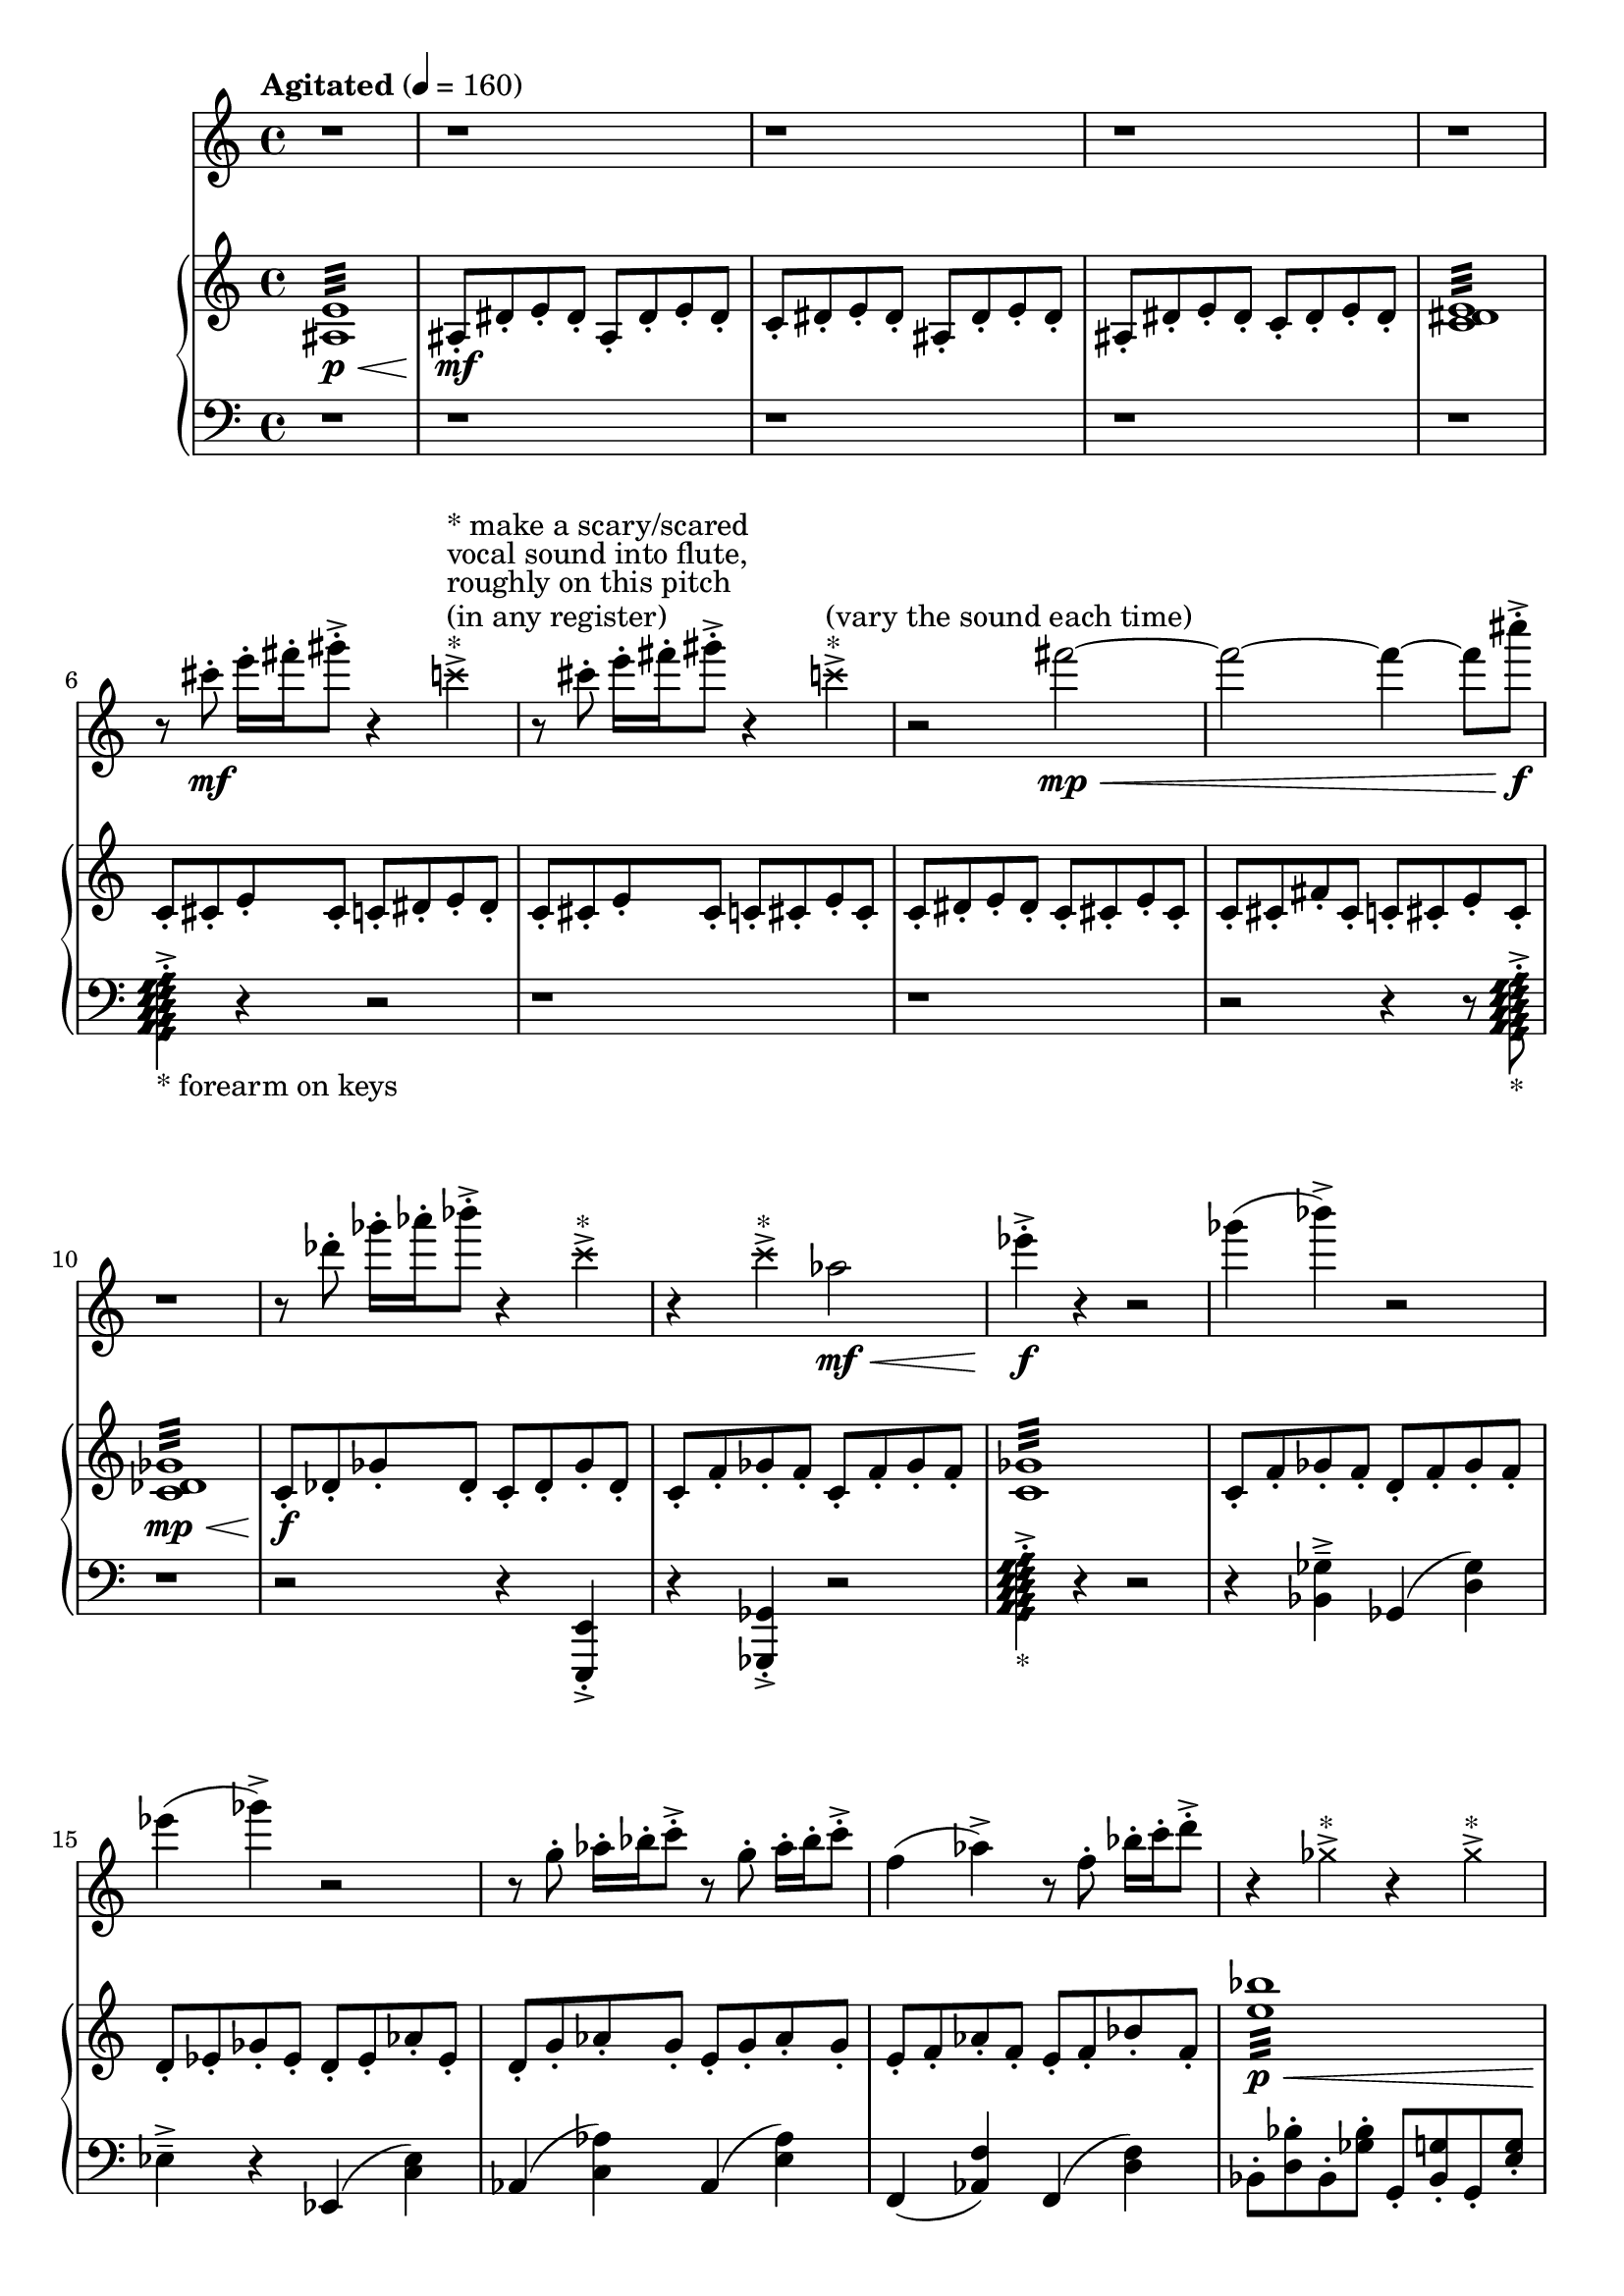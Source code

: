 %! abjad.LilyPondFile._get_format_pieces()
\version "2.22.1"
%! abjad.LilyPondFile._get_format_pieces()
\language "english"

%! abjad.LilyPondFile._get_formatted_blocks()
\score
%! abjad.LilyPondFile._get_formatted_blocks()
{
    \context Score = ""
    <<
        \context Staff = "Flute"
        {
            \time 4/4
            \clef "treble"
            r1
            r1
            r1
            r1
            r1
            r8
            cs'''8
            \mf
            - \staccato
            e'''16
            - \staccato
            fs'''16
            - \staccato
            gs'''8
            - \staccato
            - \accent
            r4
            \tweak style #'cross
            c'''4
            - \accent
            ^ \markup { * }
            ^ \markup { (in any register) }
            ^ \markup { roughly on this pitch }
            ^ \markup { vocal sound into flute, }
            ^ \markup { * make a scary/scared }
            r8
            cs'''8
            - \staccato
            e'''16
            - \staccato
            fs'''16
            - \staccato
            gs'''8
            - \staccato
            - \accent
            r4
            \tweak style #'cross
            c'''4
            - \accent
            ^ \markup { * }
            ^ \markup { (vary the sound each time) }
            r2
            fs'''2
            \mp
            \<
            ~
            fs'''2
            ~
            fs'''4
            ~
            fs'''8
            cs''''8
            \f
            - \accent
            - \staccato
            r1
            r8
            df'''8
            - \staccato
            gf'''16
            - \staccato
            af'''16
            - \staccato
            bf'''8
            - \staccato
            - \accent
            r4
            \tweak style #'cross
            c'''4
            - \accent
            ^ \markup { * }
            r4
            \tweak style #'cross
            c'''4
            - \accent
            ^ \markup { * }
            af''2
            \mf
            \<
            ef'''4
            \f
            - \accent
            - \staccato
            r4
            r2
            gf'''4
            (
            bf'''4
            - \accent
            )
            r2
            ef'''4
            (
            gf'''4
            - \accent
            )
            r2
            r8
            g''8
            - \staccato
            af''16
            - \staccato
            bf''16
            - \staccato
            c'''8
            - \staccato
            - \accent
            r8
            g''8
            - \staccato
            af''16
            - \staccato
            bf''16
            - \staccato
            c'''8
            - \staccato
            - \accent
            f''4
            (
            af''4
            - \accent
            )
            r8
            f''8
            - \staccato
            bf''16
            - \staccato
            c'''16
            - \staccato
            d'''8
            - \staccato
            - \accent
            r4
            \tweak style #'cross
            gf''4
            - \accent
            ^ \markup { * }
            r4
            \tweak style #'cross
            gf''4
            - \accent
            ^ \markup { * }
            r4
            \tweak style #'cross
            gf''4
            - \accent
            ^ \markup { * }
            r8
            \tweak style #'cross
            af''8
            - \accent
            ^ \markup { * }
            r8
            \tweak style #'cross
            af''8
            - \accent
            ^ \markup { * }
            r8
            cs'''8
            - \staccato
            d'''16
            - \staccato
            e'''16
            - \staccato
            fs'''8
            - \staccato
            - \accent
            r8
            cs'''8
            - \staccato
            d'''16
            - \staccato
            e'''16
            - \staccato
            fs'''8
            - \staccato
            - \accent
            r4
            d'''4
            \p
            \<
            ~
            d'''2
            \tweak style #'cross
            bf''4
            \f
            - \accent
            ^ \markup { * }
            r4
            r2
            r1
            r4
            \tweak style #'cross
            c'''4
            - \accent
            ^ \markup { * }
            r2
            r2
            r4
            \tweak style #'cross
            c'''4
            - \accent
            ^ \markup { * }
            r4
            \tweak style #'cross
            d'''4
            - \accent
            ^ \markup { * }
            r4
            \tweak style #'cross
            d'''4
            - \accent
            ^ \markup { * }
            r1
            \tweak style #'diamond
            bf'1
            \fermata
            \f
            ^ \markup { (air tones only) }
            ^ \markup { hyperventilate into flute! }
            \bar "|."
        }
        \context PianoStaff = ""
        <<
            \context Staff = "Piano 1"
            {
                \tempo Agitated 4=160
                \time 4/4
                \clef "treble"
                <as e'>1
                :32
                \p
                \<
                as8
                \mf
                - \staccato
                ds'8
                - \staccato
                e'8
                - \staccato
                ds'8
                - \staccato
                as8
                - \staccato
                ds'8
                - \staccato
                e'8
                - \staccato
                ds'8
                - \staccato
                c'8
                - \staccato
                ds'8
                - \staccato
                e'8
                - \staccato
                ds'8
                - \staccato
                as8
                - \staccato
                ds'8
                - \staccato
                e'8
                - \staccato
                ds'8
                - \staccato
                as8
                - \staccato
                ds'8
                - \staccato
                e'8
                - \staccato
                ds'8
                - \staccato
                c'8
                - \staccato
                ds'8
                - \staccato
                e'8
                - \staccato
                ds'8
                - \staccato
                <c' ds' e'>1
                :32
                c'8
                - \staccato
                cs'8
                - \staccato
                e'8
                - \staccato
                cs'8
                - \staccato
                c'8
                - \staccato
                ds'8
                - \staccato
                e'8
                - \staccato
                ds'8
                - \staccato
                c'8
                - \staccato
                cs'8
                - \staccato
                e'8
                - \staccato
                cs'8
                - \staccato
                c'8
                - \staccato
                cs'8
                - \staccato
                e'8
                - \staccato
                cs'8
                - \staccato
                c'8
                - \staccato
                ds'8
                - \staccato
                e'8
                - \staccato
                ds'8
                - \staccato
                c'8
                - \staccato
                cs'8
                - \staccato
                e'8
                - \staccato
                cs'8
                - \staccato
                c'8
                - \staccato
                cs'8
                - \staccato
                fs'8
                - \staccato
                cs'8
                - \staccato
                c'8
                - \staccato
                cs'8
                - \staccato
                e'8
                - \staccato
                cs'8
                - \staccato
                <c' df' gf'>1
                :32
                \mp
                \<
                c'8
                \f
                - \staccato
                df'8
                - \staccato
                gf'8
                - \staccato
                df'8
                - \staccato
                c'8
                - \staccato
                df'8
                - \staccato
                gf'8
                - \staccato
                df'8
                - \staccato
                c'8
                - \staccato
                f'8
                - \staccato
                gf'8
                - \staccato
                f'8
                - \staccato
                c'8
                - \staccato
                f'8
                - \staccato
                gf'8
                - \staccato
                f'8
                - \staccato
                <c' gf'>1
                :32
                c'8
                - \staccato
                f'8
                - \staccato
                gf'8
                - \staccato
                f'8
                - \staccato
                d'8
                - \staccato
                f'8
                - \staccato
                gf'8
                - \staccato
                f'8
                - \staccato
                d'8
                - \staccato
                ef'8
                - \staccato
                gf'8
                - \staccato
                ef'8
                - \staccato
                d'8
                - \staccato
                ef'8
                - \staccato
                af'8
                - \staccato
                ef'8
                - \staccato
                d'8
                - \staccato
                g'8
                - \staccato
                af'8
                - \staccato
                g'8
                - \staccato
                e'8
                - \staccato
                g'8
                - \staccato
                af'8
                - \staccato
                g'8
                - \staccato
                e'8
                - \staccato
                f'8
                - \staccato
                af'8
                - \staccato
                f'8
                - \staccato
                e'8
                - \staccato
                f'8
                - \staccato
                bf'8
                - \staccato
                f'8
                - \staccato
                <e'' bf''>1
                :32
                \p
                \<
                <fs'' b'' c'''>4
                \f
                - \accent
                - \staccato
                r4
                r8
                b''8
                - \staccato
                c'''16
                - \staccato
                d'''16
                - \staccato
                e'''8
                - \staccato
                - \accent
                r8
                - \staccato
                cs'''8
                - \staccato
                d'''8
                - \staccato
                cs'''8
                - \staccato
                as''8
                - \staccato
                cs'''8
                - \staccato
                d'''8
                - \staccato
                cs'''8
                - \staccato
                <gs'' cs''' d'''>1
                :32
                \p
                \<
                r8
                - \staccato
                cs'''8
                \f
                - \staccato
                d'''8
                - \staccato
                cs'''8
                - \staccato
                as''8
                - \staccato
                b''8
                - \staccato
                d'''8
                - \staccato
                b''8
                - \staccato
                as''8
                - \staccato
                ds'''8
                - \staccato
                e'''8
                - \staccato
                ds'''8
                - \staccato
                c'''8
                - \staccato
                ds'''8
                - \staccato
                e'''8
                - \staccato
                ds'''8
                - \staccato
                c'''8
                - \staccato
                cs'''8
                - \staccato
                e'''8
                - \staccato
                cs'''8
                - \staccato
                c'''8
                - \staccato
                cs'''8
                - \staccato
                fs'''8
                - \staccato
                cs'''8
                - \staccato
                c'''8
                - \staccato
                f'''8
                - \staccato
                gf'''8
                - \staccato
                f'''8
                - \staccato
                d'''8
                - \staccato
                f'''8
                - \staccato
                gf'''8
                - \staccato
                f'''8
                - \staccato
                d'''8
                - \staccato
                ef'''8
                - \staccato
                gf'''8
                - \staccato
                ef'''8
                - \staccato
                d'''8
                - \staccato
                ef'''8
                - \staccato
                af'''8
                - \staccato
                ef'''8
                - \staccato
                r4
                <
                    \tweak style #'diamond
                    d'
                    \tweak style #'diamond
                    e'
                    \tweak style #'diamond
                    f'
                    \tweak style #'diamond
                    g'
                    \tweak style #'diamond
                    a'
                    \tweak style #'diamond
                    b'
                    \tweak style #'diamond
                    c''
                    \tweak style #'diamond
                    d''
                    \tweak style #'diamond
                    e''
                    \tweak style #'diamond
                    f''
                >4
                - \staccato
                - \accent
                ^ \markup { * }
                ^ \markup { with the pedal }
                ^ \markup { the tail of the sound }
                ^ \markup { try to capture only }
                r2
                <d'' af''>1
                :32
                \fermata
                \ppp
                \bar "|."
            }
            \context Staff = "Piano 2"
            {
                \time 4/4
                \clef "bass"
                r1
                r1
                r1
                r1
                r1
                <
                    \tweak style #'diamond
                    g,
                    \tweak style #'diamond
                    a,
                    \tweak style #'diamond
                    b,
                    \tweak style #'diamond
                    c
                    \tweak style #'diamond
                    d
                    \tweak style #'diamond
                    e
                    \tweak style #'diamond
                    f
                    \tweak style #'diamond
                    g
                    \tweak style #'diamond
                    a
                >4
                - \staccato
                - \accent
                _ \markup { * forearm on keys }
                r4
                r2
                r1
                r1
                r2
                r4
                r8
                <
                    \tweak style #'diamond
                    g,
                    \tweak style #'diamond
                    a,
                    \tweak style #'diamond
                    b,
                    \tweak style #'diamond
                    c
                    \tweak style #'diamond
                    d
                    \tweak style #'diamond
                    e
                    \tweak style #'diamond
                    f
                    \tweak style #'diamond
                    g
                    \tweak style #'diamond
                    a
                >8
                - \staccato
                - \accent
                _ \markup { * }
                r1
                r2
                r4
                <e,, e,>4
                - \accent
                - \staccato
                r4
                <gf,, gf,>4
                - \accent
                - \staccato
                r2
                <
                    \tweak style #'diamond
                    g,
                    \tweak style #'diamond
                    a,
                    \tweak style #'diamond
                    b,
                    \tweak style #'diamond
                    c
                    \tweak style #'diamond
                    d
                    \tweak style #'diamond
                    e
                    \tweak style #'diamond
                    f
                    \tweak style #'diamond
                    g
                    \tweak style #'diamond
                    a
                >4
                - \staccato
                - \accent
                _ \markup { * }
                r4
                r2
                r4
                <bf, gf>4
                - \tenuto
                - \accent
                gf,4
                (
                <d gf>4
                )
                ef4
                - \tenuto
                - \accent
                r4
                ef,4
                (
                <c ef>4
                )
                af,4
                (
                <c af>4
                )
                af,4
                (
                <e af>4
                )
                f,4
                (
                <af, f>4
                )
                f,4
                (
                <d f>4
                )
                bf,8
                - \staccato
                <d bf>8
                - \staccato
                bf,8
                - \staccato
                <gf bf>8
                - \staccato
                g,8
                - \staccato
                <bf, g>8
                - \staccato
                g,8
                - \staccato
                <e g>8
                - \staccato
                c8
                - \staccato
                <e c'>8
                - \staccato
                c8
                - \staccato
                <gs c'>8
                - \staccato
                a,8
                - \staccato
                <c a>8
                - \staccato
                a,8
                - \staccato
                <fs a>8
                - \staccato
                <d, d>4
                - \accent
                - \staccato
                r4
                d,4
                (
                <as, d>4
                )
                <cs d gs>1
                :32
                \p
                \<
                r4
                <d, d>4
                - \accent
                - \staccato
                r4
                <d, d>4
                - \accent
                - \staccato
                as,,8
                - \staccato
                ds,8
                - \staccato
                e,8
                - \staccato
                ds,8
                - \staccato
                c,8
                - \staccato
                ds,8
                - \staccato
                e,8
                - \staccato
                ds,8
                - \staccato
                r4
                <e,, e,>4
                - \accent
                - \staccato
                c,8
                - \staccato
                cs,8
                - \staccato
                fs,8
                - \staccato
                cs,8
                - \staccato
                c,8
                - \staccato
                f,8
                - \staccato
                gf,8
                - \staccato
                f,8
                - \staccato
                r4
                <gf,, gf,>4
                - \accent
                - \staccato
                r4
                <gf,, gf,>4
                - \accent
                - \staccato
                r4
                <gf,, gf,>4
                - \accent
                - \staccato
                r4
                <
                    \tweak style #'diamond
                    g,
                    \tweak style #'diamond
                    a,
                    \tweak style #'diamond
                    b,
                    \tweak style #'diamond
                    c
                    \tweak style #'diamond
                    d
                    \tweak style #'diamond
                    e
                    \tweak style #'diamond
                    f
                    \tweak style #'diamond
                    g
                    \tweak style #'diamond
                    a
                >4
                - \staccato
                - \accent
                _ \markup { * }
                \sustainOn
            }
        >>
    >>
%! abjad.LilyPondFile._get_formatted_blocks()
}